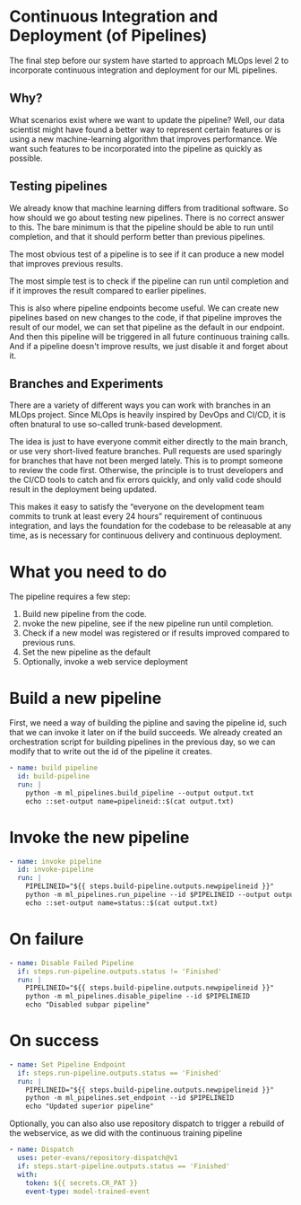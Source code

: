 * Continuous Integration and Deployment (of Pipelines)
The final step before our system have started to approach MLOps level 2 to incorporate continuous integration and deployment for our ML pipelines.

** Why?
What scenarios exist where we want to update the pipeline? Well, our data scientist might have found a better way to represent certain features or is using a new machine-learning algorithm that improves performance. We want such features to be incorporated into the pipeline as quickly as possible.

** Testing pipelines
We already know that machine learning differs from traditional software. So how should we go about testing new pipelines. There is no correct answer to this. The bare minimum is that the pipeline should be able to run until completion, and that it should perform better than previous pipelines.

The most obvious test of a pipeline is to see if it can produce a new model that improves previous results.

The most simple test is to check if the pipeline can run until completion and if it improves the result compared to earlier pipelines.

This is also where pipeline endpoints become useful. We can create new pipelines based on new changes to the code, if that pipeline improves the result of our model, we can set that pipeline as the default in our endpoint. And then this pipeline will be triggered in all future continuous training calls. And if a pipeline doesn't improve results, we just disable it and forget about it.

** Branches and Experiments
There are a variety of different ways you can work with branches in an MLOps project. Since MLOps is heavily inspired by DevOps and CI/CD, it is often bnatural to use so-called trunk-based development.

The idea is just to have everyone commit either directly to the main branch, or use very short-lived feature branches. Pull requests are used sparingly for branches that have not been merged lately. This is to prompt someone to review the code first. Otherwise, the principle is to trust developers and the CI/CD tools to catch and fix errors quickly, and only valid code should result in the deployment being updated.

This makes it easy to satisfy the “everyone on the development team commits to trunk at least every 24 hours” requirement of continuous integration, and lays the foundation for the codebase to be releasable at any time, as is necessary for continuous delivery and continuous deployment.


* What you need to do
The pipeline requires a few step:
1. Build new pipeline from the code.
2. nvoke the new pipeline, see if the new pipeline run until completion.
3. Check if a new model was registered or if results improved compared to previous runs.
4. Set the new pipeline as the default
5. Optionally, invoke a web service deployment

* Build a new pipeline
First, we need a way of building the pipline and saving the pipeline id, such that we can invoke it later on if the build succeeds. We already created an orchestration script for building pipelines in the previous day, so we can modify that to write out the id of the pipeline it creates.

#+begin_src yaml
- name: build pipeline
  id: build-pipeline
  run: |
    python -m ml_pipelines.build_pipeline --output output.txt
    echo ::set-output name=pipelineid::$(cat output.txt)
#+end_src

* Invoke the new pipeline
#+begin_src yaml
- name: invoke pipeline
  id: invoke-pipeline
  run: |
    PIPELINEID="${{ steps.build-pipeline.outputs.newpipelineid }}"
    python -m ml_pipelines.run_pipeline --id $PIPELINEID --output output.txt
    echo ::set-output name=status::$(cat output.txt)
#+end_src

* On failure
#+begin_src yaml
- name: Disable Failed Pipeline
  if: steps.run-pipeline.outputs.status != 'Finished'
  run: |
    PIPELINEID="${{ steps.build-pipeline.outputs.newpipelineid }}"
    python -m ml_pipelines.disable_pipeline --id $PIPELINEID
    echo "Disabled subpar pipeline"
#+end_src


* On success
#+begin_src yaml
- name: Set Pipeline Endpoint
  if: steps.run-pipeline.outputs.status == 'Finished'
  run: |
    PIPELINEID="${{ steps.build-pipeline.outputs.newpipelineid }}"
    python -m ml_pipelines.set_endpoint --id $PIPELINEID
    echo "Updated superior pipeline"

#+end_src

Optionally, you can also also use repository dispatch to trigger a rebuild of the webservice, as we did with the continuous training pipeline
#+begin_src yaml
- name: Dispatch
  uses: peter-evans/repository-dispatch@v1
  if: steps.start-pipeline.outputs.status == 'Finished'
  with:
    token: ${{ secrets.CR_PAT }}
    event-type: model-trained-event
#+end_src

